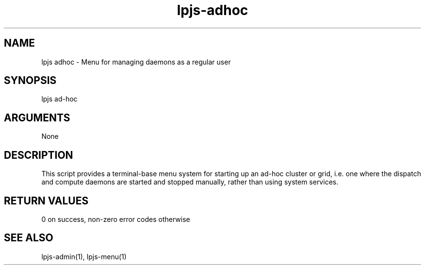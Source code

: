 \" Generated by script2man from lpjs-adhoc
.TH lpjs-adhoc 1

.SH NAME
.PP

lpjs adhoc - Menu for managing daemons as a regular user

\" Convention:
\" Underline anything that is typed verbatim - commands, etc.
.SH SYNOPSIS
.PP
.nf 
.na
lpjs ad-hoc
.ad
.fi

.SH ARGUMENTS
.nf
.na
None
.ad
.fi

.SH DESCRIPTION

This script provides a terminal-base menu system for starting
up an ad-hoc cluster or grid, i.e. one where the dispatch and
compute daemons are started and stopped manually, rather than
using system services.

.SH RETURN VALUES

0 on success, non-zero error codes otherwise

.SH SEE ALSO

lpjs-admin(1), lpjs-menu(1)


